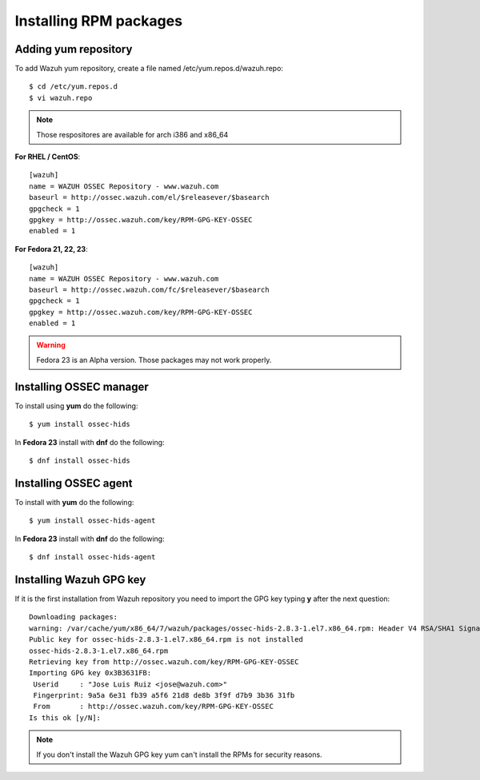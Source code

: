 .. _ossec_installation_rpm:

Installing RPM packages
============================

Adding yum repository
---------------------

To add Wazuh yum repository, create a file named /etc/yum.repos.d/wazuh.repo::

   $ cd /etc/yum.repos.d
   $ vi wazuh.repo

.. note:: Those respositores are available for arch i386 and x86_64

**For RHEL / CentOS**::

   [wazuh]
   name = WAZUH OSSEC Repository - www.wazuh.com
   baseurl = http://ossec.wazuh.com/el/$releasever/$basearch
   gpgcheck = 1
   gpgkey = http://ossec.wazuh.com/key/RPM-GPG-KEY-OSSEC
   enabled = 1

**For Fedora 21, 22, 23**::


   [wazuh]
   name = WAZUH OSSEC Repository - www.wazuh.com
   baseurl = http://ossec.wazuh.com/fc/$releasever/$basearch
   gpgcheck = 1
   gpgkey = http://ossec.wazuh.com/key/RPM-GPG-KEY-OSSEC
   enabled = 1

.. warning:: Fedora 23 is an Alpha version. Those packages may not work properly.

Installing OSSEC manager
------------------------

To install using **yum** do the following:: 

   $ yum install ossec-hids

In **Fedora 23** install with **dnf** do the following::

   $ dnf install ossec-hids

Installing OSSEC agent
----------------------

To install with **yum** do the following::

   $ yum install ossec-hids-agent

In **Fedora 23** install with **dnf** do the following::

   $ dnf install ossec-hids-agent

Installing Wazuh GPG key
------------------------

If it is the first installation from Wazuh repository you need to import
the GPG key typing **y** after the next question::

   Downloading packages:
   warning: /var/cache/yum/x86_64/7/wazuh/packages/ossec-hids-2.8.3-1.el7.x86_64.rpm: Header V4 RSA/SHA1 Signature, key ID 3b3631fb: NOKEY
   Public key for ossec-hids-2.8.3-1.el7.x86_64.rpm is not installed
   ossec-hids-2.8.3-1.el7.x86_64.rpm                                                                                            | 702 kB  00:00:00     
   Retrieving key from http://ossec.wazuh.com/key/RPM-GPG-KEY-OSSEC
   Importing GPG key 0x3B3631FB:
    Userid     : "Jose Luis Ruiz <jose@wazuh.com>"
    Fingerprint: 9a5a 6e31 fb39 a5f6 21d8 de8b 3f9f d7b9 3b36 31fb
    From       : http://ossec.wazuh.com/key/RPM-GPG-KEY-OSSEC
   Is this ok [y/N]: 

.. note:: If you don't install the Wazuh GPG key yum can't install the RPMs for security reasons.
